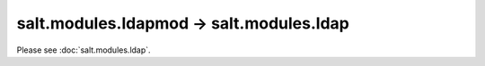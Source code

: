 salt.modules.ldapmod -> salt.modules.ldap
-----------------------------------------

Please see :doc:`salt.modules.ldap`.
